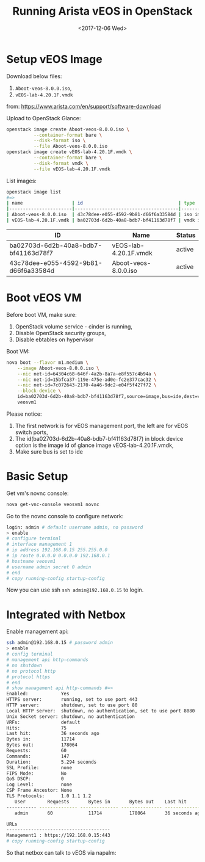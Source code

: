 #+TITLE: Running Arista vEOS in OpenStack
#+DATE: <2017-12-06 Wed>

* Setup vEOS Image

  Download below files:
  1. =Aboot-veos-8.0.0.iso=,
  2. =vEOS-lab-4.20.1F.vmdk=
  from: [[https://www.arista.com/en/support/software-download]]

  Upload to OpenStack Glance:
  #+BEGIN_SRC sh
    openstack image create Aboot-veos-8.0.0.iso \
              --container-format bare \
              --disk-format iso \
              --file Aboot-veos-8.0.0.iso
    openstack image create vEOS-lab-4.20.1F.vmdk \
              --container-format bare \
              --disk-format vmdk \
              --file vEOS-lab-4.20.1F.vmdk
  #+END_SRC

  List images:

  #+BEGIN_SRC sh
        openstack image list
        #=>
        | name                  | id                                   | type       |
        |-----------------------|--------------------------------------|------------|
        | Aboot-veos-8.0.0.iso  | 43c78dee-e055-4592-9b81-d66f6a33584d | iso image  |
        | vEOS-lab-4.20.1F.vmdk | ba02703d-6d2b-40a8-bdb7-bf41163d78f7 | vmdk image |
  #+END_SRC

  | ID                                   | Name                  | Status |
  |--------------------------------------+-----------------------+--------|
  | ba02703d-6d2b-40a8-bdb7-bf41163d78f7 | vEOS-lab-4.20.1F.vmdk | active |
  | 43c78dee-e055-4592-9b81-d66f6a33584d | Aboot-veos-8.0.0.iso  | active |


* Boot vEOS VM

  Before boot VM, make sure:
  1. OpenStack volume service - cinder is running,
  2. Disable OpenStack security groups,
  3. Disable ebtables on hypervisor

  Boot VM:
  #+BEGIN_SRC sh
    nova boot --flavor m1.medium \
        --image Aboot-veos-8.0.0.iso \
        --nic net-id=64304c68-646f-4a2b-8a7a-e8f557c4b94a \
        --nic net-id=15bfca37-119e-475e-ad0e-fc2e377cac32 \
        --nic net-id=7c072643-2170-4a46-9dc2-e04f5f427f72 \
        --block-device \
        id=ba02703d-6d2b-40a8-bdb7-bf41163d78f7,source=image,bus=ide,dest=volume,size=4,shutdown=remove \
        veosvm1  
  #+END_SRC

  Please notice:

  1. The first network is for vEOS management port, the left are for
     vEOS switch ports,
  2. The id(ba02703d-6d2b-40a8-bdb7-bf41163d78f7) in block device
     option is the image id of glance image vEOS-lab-4.20.1F.vmdk,
  3. Make sure bus is set to ide

* Basic Setup

  Get vm's novnc console:

  #+BEGIN_SRC sh
    nova get-vnc-console veosvm1 novnc  
  #+END_SRC

  Go to the novnc console to configure network:

  #+BEGIN_SRC sh
    login: admin # default username admin, no password
    > enable
    # configure terminal
    # interface management 1
    # ip address 192.168.0.15 255.255.0.0
    # ip route 0.0.0.0 0.0.0.0 192.168.0.1
    # hostname veosvm1
    # username admin secret 0 admin
    # end
    # copy running-config startup-config
  #+END_SRC

Now you can use ssh =ssh admin@192.168.0.15= to login.

* Integrated with Netbox

  Enable management api:

  #+BEGIN_SRC sh
    ssh admin@192.168.0.15 # password admin
    > enable
    # config terminal
    # management api http-commands
    # no shutdown
    # no protocol http
    # protocol https
    # end
    # show management api http-commands #=>
    Enabled:            Yes
    HTTPS server:       running, set to use port 443
    HTTP server:        shutdown, set to use port 80
    Local HTTP server:  shutdown, no authentication, set to use port 8080
    Unix Socket server: shutdown, no authentication
    VRFs:               default
    Hits:               75
    Last hit:           36 seconds ago
    Bytes in:           11714
    Bytes out:          178064
    Requests:           60
    Commands:           147
    Duration:           5.294 seconds
    SSL Profile:        none
    FIPS Mode:          No
    QoS DSCP:           0
    Log Level:          none
    CSP Frame Ancestor: None
    TLS Protocols:      1.0 1.1 1.2
       User        Requests       Bytes in       Bytes out    Last hit
    ----------- -------------- -------------- --------------- --------------
       admin       60             11714          178064       36 seconds ago

    URLs
    --------------------------------------
    Management1 : https://192.168.0.15:443
    # copy running-config startup-config
  #+END_SRC

  So that netbox can talk to vEOS via napalm:
  
  #+BEGIN_SRC ditaa :file napalm.png :cmdline -E :exports results
    +--------------------+             +---------------------+
    |      netbox        |             |   arista veos       |
    +--------+-----------+             +------------+--------+
    |        |           |             |            |        |
    |        |  napalm   |             | management |        |
    |        |   (eos)   +-----=------>|   (https)  |        |
    |        |           |             |            |        |
    +--------+-----------+             +------------+--------+
  #+END_SRC

  #+RESULTS:
  [[file:napalm.png]]
